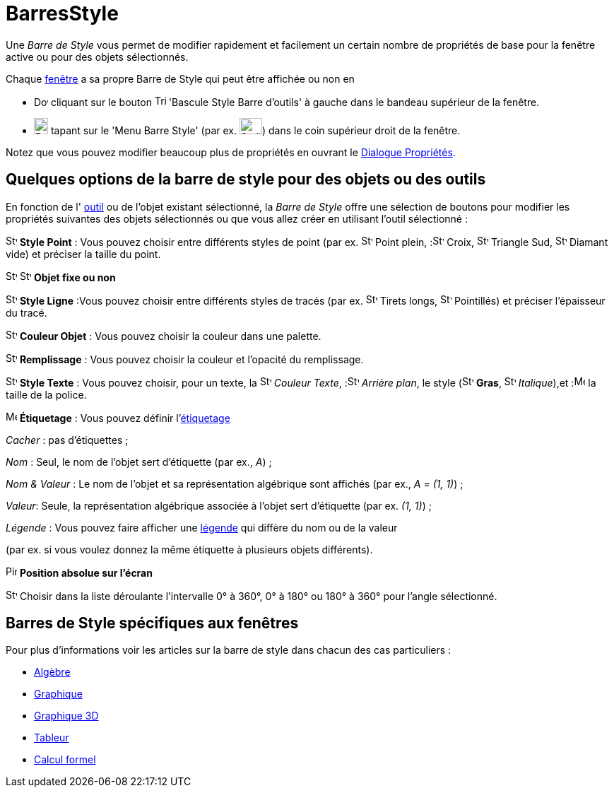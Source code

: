 = BarresStyle
:page-en: Style_Bar
ifdef::env-github[:imagesdir: /fr/modules/ROOT/assets/images]

Une _Barre de Style_ vous permet de modifier rapidement et facilement un certain nombre de propriétés de base pour la
fenêtre active ou pour des objets sélectionnés.

Chaque xref:/VuesEx.adoc[fenêtre] a sa propre Barre de Style qui peut être affichée ou non en

* image:20px-Download-icons-device-screen.png[Download-icons-device-screen.png,width=20,height=14] cliquant sur le
bouton image:Triangle-right.png[Triangle-right.png,width=16,height=16] 'Bascule Style Barre d'outils' à gauche dans le
bandeau supérieur de la fenêtre.
* image:20px-Download-icons-device-tablet.png[Download-icons-device-tablet.png,width=20,height=23] tapant sur le 'Menu
Barre Style' (par ex. image:32px-Stylingbar_icon_graphics.svg.png[Stylingbar icon graphics.svg,width=32,height=23]) dans
le coin supérieur droit de la fenêtre.

Notez que vous pouvez modifier beaucoup plus de propriétés en ouvrant le xref:/Dialogue_Propriétés.adoc[Dialogue
Propriétés].

== Quelques options de la barre de style pour des objets ou des outils

En fonction de l' xref:/Outils.adoc[outil] ou de l'objet existant sélectionné, la _Barre de Style_ offre une sélection
de boutons pour modifier les propriétés suivantes des objets sélectionnés ou que vous allez créer en utilisant l'outil
sélectionné :

image:16px-Stylingbar_point.svg.png[Stylingbar point.svg,width=16,height=16] *Style Point* : Vous pouvez choisir entre
différents styles de point (par ex. image:16px-Stylingbar_point.svg.png[Stylingbar point.svg,width=16,height=16] Point
plein, :image:16px-Stylingbar_point_cross.svg.png[Stylingbar point cross.svg,width=16,height=16] Croix,
image:16px-Stylingbar_point_down.svg.png[Stylingbar point down.svg,width=16,height=16] Triangle Sud,
image:16px-Stylingbar_point_diamond_empty.svg.png[Stylingbar point diamond empty.svg,width=16,height=16] Diamant vide)
et préciser la taille du point.

image:16px-Stylingbar_object_fixed.svg.png[Stylingbar object fixed.svg,width=16,height=16]
image:16px-Stylingbar_object_unfixed.svg.png[Stylingbar object unfixed.svg,width=16,height=16] *Objet fixe ou non*

image:16px-Stylingbar_line_solid.svg.png[Stylingbar line solid.svg,width=16,height=16] *Style Ligne* :Vous pouvez
choisir entre différents styles de tracés (par ex. image:16px-Stylingbar_line_dashed_long.svg.png[Stylingbar line dashed
long.svg,width=16,height=16] Tirets longs, image:16px-Stylingbar_line_dotted.svg.png[Stylingbar line
dotted.svg,width=16,height=16] Pointillés) et préciser l'épaisseur du tracé.

image:16px-Stylingbar_color_white.svg.png[Stylingbar color white.svg,width=16,height=16] *Couleur Objet* : Vous pouvez
choisir la couleur dans une palette.

image:16px-Stylingbar_color_brown_transparent_20.svg.png[Stylingbar color brown transparent 20.svg,width=16,height=16]
*Remplissage* : Vous pouvez choisir la couleur et l'opacité du remplissage.

image:16px-Stylingbar_text.svg.png[Stylingbar text.svg,width=16,height=16] *Style Texte* : Vous pouvez choisir, pour un
texte, la image:16px-Stylingbar_text_color.svg.png[Stylingbar text color.svg,width=16,height=16] _Couleur
Texte_, :image:16px-Stylingbar_color_white.svg.png[Stylingbar color white.svg,width=16,height=16] _Arrière plan_, le
style (image:16px-Stylingbar_text_bold.svg.png[Stylingbar text bold.svg,width=16,height=16] *Gras*,
image:16px-Stylingbar_text_italic.svg.png[Stylingbar text italic.svg,width=16,height=16]
_Italique_),et :image:16px-Menu-options-font-size.svg.png[Menu-options-font-size.svg,width=16,height=16] la taille de la
police.

image:16px-Menu-options-labeling.svg.png[Menu-options-labeling.svg,width=16,height=16] *Étiquetage* : Vous pouvez
définir l'xref:/Étiquettes_et_Légendes.adoc[étiquetage]

_Cacher_ : pas d'étiquettes ;

_Nom_ : Seul, le nom de l'objet sert d'étiquette (par ex., _A_) ;

_Nom & Valeur_ : Le nom de l'objet et sa représentation algébrique sont affichés (par ex., _A = (1, 1)_) ;

_Valeur_: Seule, la représentation algébrique associée à l'objet sert d'étiquette (par ex. _(1, 1)_) ;

_Légende_ : Vous pouvez faire afficher une xref:/Étiquettes_et_Légendes.adoc[légende] qui diffère du nom ou de la valeur

(par ex. si vous voulez donnez la même étiquette à plusieurs objets différents).

image:Pin.png[Pin.png,width=16,height=16] *Position absolue sur l'écran*

image:16px-Stylebar_angle_interval.svg.png[Stylebar angle interval.svg,width=16,height=16] Choisir dans la liste
déroulante l'intervalle 0° à 360°, 0° à 180° ou 180° à 360° pour l'angle sélectionné.

== Barres de Style spécifiques aux fenêtres

Pour plus d'informations voir les articles sur la barre de style dans chacun des cas particuliers :

* xref:/Algèbre.adoc[Algèbre]
* xref:/Graphique.adoc[Graphique]
* xref:/Graphique_3D.adoc[Graphique 3D]
* xref:/Tableur.adoc[Tableur]
* xref:/Calcul_formel.adoc[Calcul formel]
